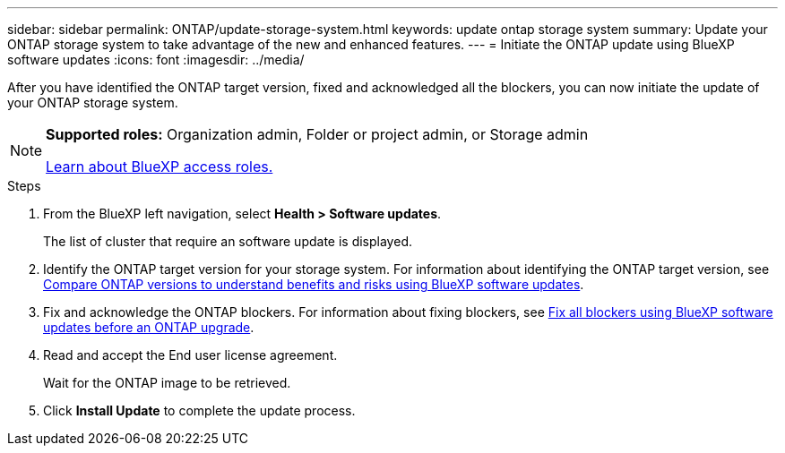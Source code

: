 ---
sidebar: sidebar
permalink: ONTAP/update-storage-system.html
keywords: update ontap storage system
summary: Update your ONTAP storage system to take advantage of the new and enhanced features.
---
= Initiate the ONTAP update using BlueXP software updates
:icons: font    
:imagesdir: ../media/

[.lead]
After you have identified the ONTAP target version, fixed and acknowledged all the blockers, you can now initiate the update of your ONTAP storage system.

[NOTE]
=====
*Supported roles:* Organization admin, Folder or project admin, or Storage admin

link:https://docs.netapp.com/us-en/bluexp-setup-admin/reference-iam-predefined-roles.html[Learn about BlueXP access roles.]
=====

 

.Steps

. From the BlueXP left navigation, select *Health > Software updates*.
+
The list of cluster that require an software update is displayed. 
. Identify the ONTAP target version for your storage system. For information about identifying the ONTAP target version, see link:../ONTAP/choose-ontap-910-later.html[Compare ONTAP versions to understand benefits and risks using BlueXP software updates].
. Fix and acknowledge the ONTAP blockers. For information about fixing blockers, see link:../ONTAP/fix-blockers-warnings.html[Fix all blockers using BlueXP software updates before an ONTAP upgrade].
. Read and accept the End user license agreement.
+
Wait for the ONTAP image to be retrieved.
. Click *Install Update* to complete the update process.